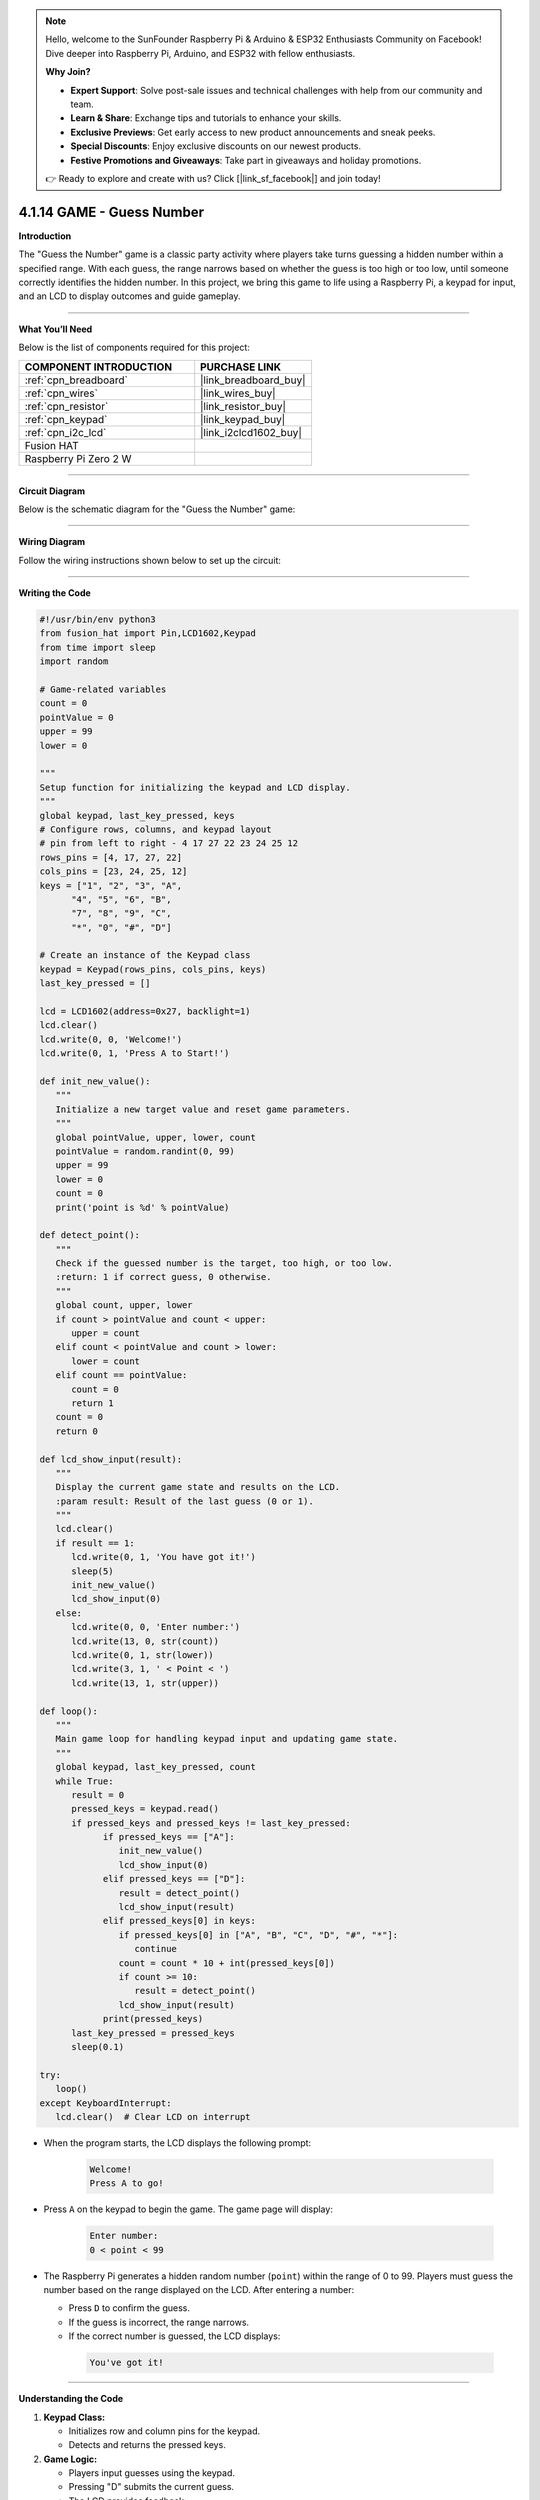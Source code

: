 .. note::

    Hello, welcome to the SunFounder Raspberry Pi & Arduino & ESP32 Enthusiasts Community on Facebook! Dive deeper into Raspberry Pi, Arduino, and ESP32 with fellow enthusiasts.

    **Why Join?**

    - **Expert Support**: Solve post-sale issues and technical challenges with help from our community and team.
    - **Learn & Share**: Exchange tips and tutorials to enhance your skills.
    - **Exclusive Previews**: Get early access to new product announcements and sneak peeks.
    - **Special Discounts**: Enjoy exclusive discounts on our newest products.
    - **Festive Promotions and Giveaways**: Take part in giveaways and holiday promotions.

    👉 Ready to explore and create with us? Click [|link_sf_facebook|] and join today!

.. _4.1.14_py:


4.1.14 GAME - Guess Number
==============================

**Introduction**

The "Guess the Number" game is a classic party activity where players take turns guessing a hidden number within a specified range. With each guess, the range narrows based on whether the guess is too high or too low, until someone correctly identifies the hidden number. In this project, we bring this game to life using a Raspberry Pi, a keypad for input, and an LCD to display outcomes and guide gameplay.


----------------------------------------------


**What You’ll Need**

Below is the list of components required for this project:

.. list-table::
    :widths: 30 20
    :header-rows: 1

    *   - COMPONENT INTRODUCTION
        - PURCHASE LINK

    *   - :ref:`cpn_breadboard`
        - |link_breadboard_buy|
    *   - :ref:`cpn_wires`
        - |link_wires_buy|
    *   - :ref:`cpn_resistor`
        - |link_resistor_buy|
    *   - :ref:`cpn_keypad`
        - |link_keypad_buy|
    *   - :ref:`cpn_i2c_lcd`
        - |link_i2clcd1602_buy|
    *   - Fusion HAT
        - 
    *   - Raspberry Pi Zero 2 W
        -



----------------------------------------------

**Circuit Diagram**

Below is the schematic diagram for the "Guess the Number" game:

.. image:: img/fzz/4.1.14_sch.png
   :width: 800
   :align: center




----------------------------------------------

**Wiring Diagram**

Follow the wiring instructions shown below to set up the circuit:


.. image:: img/fzz/4.1.14_bb.png
   :width: 800
   :align: center



----------------------------------------------


**Writing the Code**


.. raw:: html

   <run></run>

.. code-block:: python

   #!/usr/bin/env python3
   from fusion_hat import Pin,LCD1602,Keypad
   from time import sleep
   import random

   # Game-related variables
   count = 0
   pointValue = 0
   upper = 99
   lower = 0

   """
   Setup function for initializing the keypad and LCD display.
   """
   global keypad, last_key_pressed, keys
   # Configure rows, columns, and keypad layout
   # pin from left to right - 4 17 27 22 23 24 25 12
   rows_pins = [4, 17, 27, 22]
   cols_pins = [23, 24, 25, 12]
   keys = ["1", "2", "3", "A",
         "4", "5", "6", "B",
         "7", "8", "9", "C",
         "*", "0", "#", "D"]

   # Create an instance of the Keypad class
   keypad = Keypad(rows_pins, cols_pins, keys)
   last_key_pressed = []

   lcd = LCD1602(address=0x27, backlight=1)
   lcd.clear()
   lcd.write(0, 0, 'Welcome!')
   lcd.write(0, 1, 'Press A to Start!')

   def init_new_value():
      """
      Initialize a new target value and reset game parameters.
      """
      global pointValue, upper, lower, count
      pointValue = random.randint(0, 99)
      upper = 99
      lower = 0
      count = 0
      print('point is %d' % pointValue)

   def detect_point():
      """
      Check if the guessed number is the target, too high, or too low.
      :return: 1 if correct guess, 0 otherwise.
      """
      global count, upper, lower
      if count > pointValue and count < upper:
         upper = count
      elif count < pointValue and count > lower:
         lower = count
      elif count == pointValue:
         count = 0
         return 1
      count = 0
      return 0

   def lcd_show_input(result):
      """
      Display the current game state and results on the LCD.
      :param result: Result of the last guess (0 or 1).
      """
      lcd.clear()
      if result == 1:
         lcd.write(0, 1, 'You have got it!')
         sleep(5)
         init_new_value()
         lcd_show_input(0)
      else:
         lcd.write(0, 0, 'Enter number:')
         lcd.write(13, 0, str(count))
         lcd.write(0, 1, str(lower))
         lcd.write(3, 1, ' < Point < ')
         lcd.write(13, 1, str(upper))

   def loop():
      """
      Main game loop for handling keypad input and updating game state.
      """
      global keypad, last_key_pressed, count
      while True:
         result = 0
         pressed_keys = keypad.read()
         if pressed_keys and pressed_keys != last_key_pressed:
               if pressed_keys == ["A"]:
                  init_new_value()
                  lcd_show_input(0)
               elif pressed_keys == ["D"]:
                  result = detect_point()
                  lcd_show_input(result)
               elif pressed_keys[0] in keys:
                  if pressed_keys[0] in ["A", "B", "C", "D", "#", "*"]:
                     continue
                  count = count * 10 + int(pressed_keys[0])
                  if count >= 10:
                     result = detect_point()
                  lcd_show_input(result)
               print(pressed_keys)
         last_key_pressed = pressed_keys
         sleep(0.1)

   try:
      loop()
   except KeyboardInterrupt:
      lcd.clear()  # Clear LCD on interrupt



* When the program starts, the LCD displays the following prompt:

   .. code-block::

      Welcome!
      Press A to go!

* Press ``A`` on the keypad to begin the game. The game page will display:

   .. code-block::

      Enter number:
      0 < point < 99

* The Raspberry Pi generates a hidden random number (``point``) within the range of 0 to 99. Players must guess the number based on the range displayed on the LCD. After entering a number:

  * Press ``D`` to confirm the guess.
  * If the guess is incorrect, the range narrows.
  * If the correct number is guessed, the LCD displays:

   .. code-block::

      You've got it!



----------------------------------------------


**Understanding the Code**

1. **Keypad Class:**  

   * Initializes row and column pins for the keypad.
   * Detects and returns the pressed keys.

2. **Game Logic:**  

   - Players input guesses using the keypad.
   - Pressing "D" submits the current guess.
   - The LCD provides feedback:

     - Displays the guessed number and the current range of possible values.
     - Updates the range dynamically based on whether the guess is too high or too low.

3. **Win Condition**:

   - When the player guesses the correct number, the LCD displays: ``You have got it!``
   - A new random target number is generated automatically after a brief delay.


4. **Continuous Play**: The game resets after each win and allows for multiple rounds.

5. **Graceful Exit**: On ``Ctrl+C``, the LCD is cleared, and the program exits cleanly.

----------------------------------------------


**Troubleshooting**

1. **Keypad Does Not Respond**:

   - **Cause**: Incorrect wiring or GPIO pin configuration.
   - **Solution**:

      - Verify the keypad's row and column pins are correctly connected as defined in ``rowsPins`` and ``colsPins``.
      - Test the keypad independently with a simple script.

2. **LCD Not Displaying Correctly**:

   - **Cause**: Incorrect I2C address or wiring.
   - **Solution**:

      - Use ``i2cdetect -y 1`` to confirm the LCD's I2C address.
      - Update ``lcd = LCD1602(address=0x27, backlight=1)`` with the correct address.

3. **Game Logic Fails (e.g., Wrong Range Updates)**:

   - **Cause**: Logical error in the ``detect_point()`` function.
   - **Solution**:

      - Verify the conditions for updating ``upper`` and ``lower`` bounds.
      - Add debug prints to monitor variable values:

      .. code-block:: python

         print(f"Target: {pointValue}, Guess: {count}, Lower: {lower}, Upper: {upper}")

4. **No Feedback on "A" or "D" Keys**:

   - **Cause**: Incorrect handling of special keys.
   - **Solution**: Ensure the keys "A" and "D" are recognized in the ``loop()`` function.

5. **Input Issues with Digits**:

   - **Cause**: Incorrect handling of numeric inputs.
   - **Solution**: Ensure only valid digits (0-9) update the ``count`` variable.


----------------------------------------------

**Extendable Ideas**

1. **Difficulty Levels**: Add an option to select difficulty levels (e.g., Easy: 0-50, Medium: 0-99, Hard: 0-999).

2. **Game Timer**: Introduce a timer to limit the time available for each round, displaying the remaining time on the LCD.

3. **Score Tracking**: Keep track of the number of guesses and display the score on the LCD after each round.

4. **Hint System**: Provide hints (e.g., "Much Higher" or "Slightly Lower") based on how close the guess is to the target number.

5. **Multiplayer Mode**: Allow two players to compete by taking turns guessing, with the winner being the one who guesses correctly first.

6. **Randomized Feedback**: Display varied congratulatory messages upon winning, such as "Great Job!" or "You Nailed It!"

7. **Audio Feedback**: Use a buzzer to emit different tones for correct and incorrect guesses.

----------------------------------------------

**Conclusion**

The "Guess the Number" game combines entertainment with practical Raspberry Pi programming. It introduces core concepts such as GPIO control, random number generation, and user interface design using an LCD and keypad. Expand on this foundation to create more engaging interactive projects!
